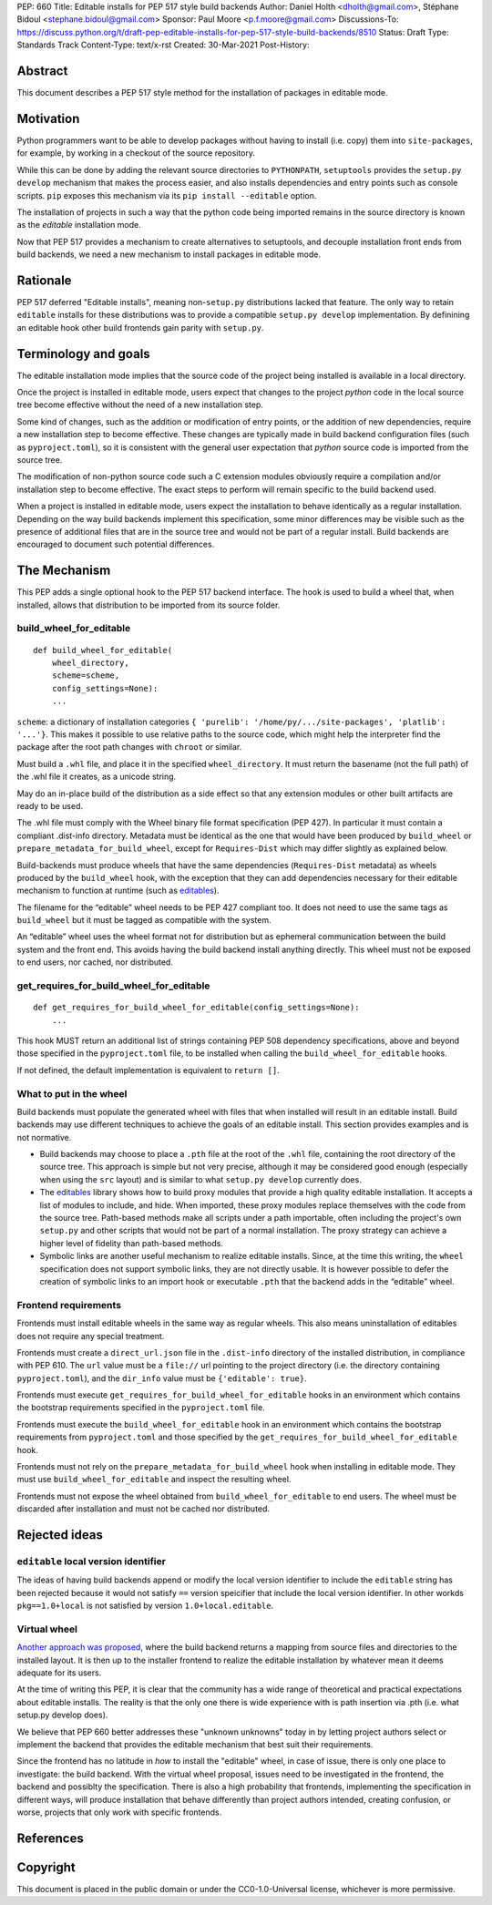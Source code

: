 PEP: 660
Title: Editable installs for PEP 517 style build backends
Author: Daniel Holth <dholth@gmail.com>, Stéphane Bidoul <stephane.bidoul@gmail.com>
Sponsor: Paul Moore <p.f.moore@gmail.com>
Discussions-To: https://discuss.python.org/t/draft-pep-editable-installs-for-pep-517-style-build-backends/8510
Status: Draft
Type: Standards Track
Content-Type: text/x-rst
Created: 30-Mar-2021
Post-History: 


Abstract
========

This document describes a PEP 517 style method for the installation of packages
in editable mode.

Motivation
==========

Python programmers want to be able to develop packages without having to
install (i.e. copy) them into ``site-packages``, for example, by working in a
checkout of the source repository.

While this can be done by adding the relevant source directories to
``PYTHONPATH``, ``setuptools`` provides the ``setup.py develop`` mechanism that
makes the process easier, and also installs dependencies and entry points such
as console scripts. ``pip`` exposes this mechanism via its ``pip install
--editable`` option.

The installation of projects in such a way that the python code being
imported remains in the source directory is known as the *editable*
installation mode.

Now that PEP 517 provides a mechanism to create alternatives to setuptools, and
decouple installation front ends from build backends, we need a new mechanism
to install packages in editable mode.

Rationale
=========

PEP 517 deferred "Editable installs", meaning non-``setup.py``
distributions lacked that feature. The only way to retain ``editable`` installs
for these distributions was to provide a compatible ``setup.py develop``
implementation. By definining an editable hook other build frontends gain
parity with ``setup.py``.

Terminology and goals
=====================

The editable installation mode implies that the source code of the project
being installed is available in a local directory.

Once the project is installed in editable mode, users expect that changes to
the project *python* code in the local source tree become effective without the
need of a new installation step.

Some kind of changes, such as the addition or modification of entry points, or
the addition of new dependencies, require a new installation step to become
effective. These changes are typically made in build backend configuration
files (such as ``pyproject.toml``), so it is consistent with the general user
expectation that *python* source code is imported from the source tree.

The modification of non-python source code such a C extension modules obviously
require a compilation and/or installation step to become effective. The exact
steps to perform will remain specific to the build backend used.

When a project is installed in editable mode, users expect the installation to
behave identically as a regular installation. Depending on the way build
backends implement this specification, some minor differences may be visible
such as the presence of additional files that are in the source tree and would
not be part of a regular install. Build backends are encouraged to document
such potential differences.

The Mechanism
=============

This PEP adds a single optional hook to the PEP 517 backend interface. The hook
is used to build a wheel that, when installed, allows that distribution to be
imported from its source folder. 

build_wheel_for_editable
------------------------

:: 

  def build_wheel_for_editable(
      wheel_directory,
      scheme=scheme, 
      config_settings=None):
      ...

``scheme``: a dictionary of installation categories ``{ 'purelib':
'/home/py/.../site-packages', 'platlib': '...'}``. This makes it possible to
use relative paths to the source code, which might help the interpreter find
the package after the root path changes with ``chroot`` or similar.

Must build a ``.whl`` file, and place it in the specified ``wheel_directory``.
It must return the basename (not the full path) of the .whl file it creates, as
a unicode string.

May do an in-place build of the distribution as a side effect so that any
extension modules or other built artifacts are ready to be used.

The .whl file must comply with the Wheel binary file format specification (PEP
427). In particular it must contain a compliant .dist-info directory.
Metadata must be identical as the one that would have been produced by
``build_wheel`` or ``prepare_metadata_for_build_wheel``, except for
``Requires-Dist`` which may differ slightly as explained below.

Build-backends must produce wheels that have the same dependencies
(``Requires-Dist`` metadata) as wheels produced by the ``build_wheel`` hook,
with the exception that they can add dependencies necessary for their editable
mechanism to function at runtime (such as `editables`_).

The filename for the “editable” wheel needs to be PEP 427 compliant too. It
does not need to use the same tags as ``build_wheel`` but it must be tagged as
compatible with the system.

An “editable” wheel uses the wheel format not for distribution but as ephemeral
communication between the build system and the front end. This avoids having
the build backend install anything directly. This wheel must not be exposed
to end users, nor cached, nor distributed.

get_requires_for_build_wheel_for_editable
-----------------------------------------

::

  def get_requires_for_build_wheel_for_editable(config_settings=None):
      ...

This hook MUST return an additional list of strings containing PEP 508
dependency specifications, above and beyond those specified in the
``pyproject.toml`` file, to be installed when calling the
``build_wheel_for_editable`` hooks.

If not defined, the default implementation is equivalent to ``return []``.


What to put in the wheel
------------------------

Build backends must populate the generated wheel with files that when installed will result in an editable install. 
Build backends may use different techniques to achieve the goals of an editable
install. This section provides examples and is not normative.

* Build backends may choose to place a ``.pth`` file at the root of the ``.whl`` file,
  containing the root directory of the source tree. This approach is simple but
  not very precise, although it may be considered good enough (especially when
  using the ``src`` layout) and is similar to what ``setup.py develop``
  currently does.
* The `editables`_ library shows how to build proxy modules that
  provide a high quality editable installation. It accepts a list of modules
  to include, and hide. When imported, these proxy modules replace themselves
  with the code from the source tree. Path-based methods make all scripts under
  a path importable, often including the project's own ``setup.py`` and other
  scripts that would not be part of a normal installation. The proxy strategy
  can achieve a higher level of fidelity than path-based methods.
* Symbolic links are another useful mechanism to realize editable installs.
  Since, at the time this writing, the ``wheel`` specification does not support
  symbolic links, they are not directly usable. It is however possible to defer
  the creation of symbolic links to an import hook or executable ``.pth`` that
  the backend adds in the “editable” wheel.

Frontend requirements
---------------------

Frontends must install editable wheels in the same way as regular wheels.
This also means uninstallation of editables does not require any special treatment.

Frontends must create a ``direct_url.json`` file in the ``.dist-info``
directory of the installed distribution, in compliance with PEP 610. The
``url`` value must be a ``file://`` url pointing to the project directory
(i.e. the directory containing ``pyproject.toml``), and the ``dir_info`` value
must be ``{'editable': true}``.

Frontends must execute ``get_requires_for_build_wheel_for_editable`` hooks in
an environment which contains the bootstrap requirements specified in the
``pyproject.toml`` file.

Frontends must execute the ``build_wheel_for_editable`` hook in an environment
which contains the bootstrap requirements from ``pyproject.toml`` and those
specified by the ``get_requires_for_build_wheel_for_editable`` hook.

Frontends must not rely on the ``prepare_metadata_for_build_wheel`` hook when
installing in editable mode. They must use ``build_wheel_for_editable`` and
inspect the resulting wheel.

Frontends must not expose the wheel obtained from ``build_wheel_for_editable``
to end users. The wheel must be discarded after installation and must not be
cached nor distributed.

Rejected ideas
==============

``editable`` local version identifier
-------------------------------------

The ideas of having build backends append or modify the local version
identifier to include the ``editable`` string has been rejected because it
would not satisfy ``==`` version speicifier that include the local version
identifier. In other workds ``pkg==1.0+local`` is not satisfied by version
``1.0+local.editable``.

Virtual wheel
-------------

`Another approach was proposed <https://github.com/pypa/pip/pull/8215>`_, where
the build backend returns a mapping from source files and directories to the
installed layout. It is then up to the installer frontend to realize the
editable installation by whatever mean it deems adequate for its users.

At the time of writing this PEP, it is clear that the community has a wide
range of theoretical and practical expectations about editable installs. The
reality is that the only one there is wide experience with is path insertion
via .pth (i.e. what setup.py develop does).

We believe that PEP 660 better addresses these "unknown unknowns" today in by
letting project authors select or implement the backend that provides the
editable mechanism that best suit their requirements.

Since the frontend has no latitude in *how* to install the "editable" wheel, in
case of issue, there is only one place to investigate: the build backend. With
the virtual wheel proposal, issues need to be investigated in the frontend, the
backend and possiblty the specification. There is also a high probability that
frontends, implementing the specification in different ways, will produce
installation that behave differently than project authors intended, creating
confusion, or worse, projects that only work with specific frontends.

References
==========

.. _`editables`: https://pypi.org/project/editables/

Copyright
=========

This document is placed in the public domain or under the
CC0-1.0-Universal license, whichever is more permissive.



..
   Local Variables:
   mode: indented-text
   indent-tabs-mode: nil
   sentence-end-double-space: t
   fill-column: 70
   coding: utf-8
   End:
